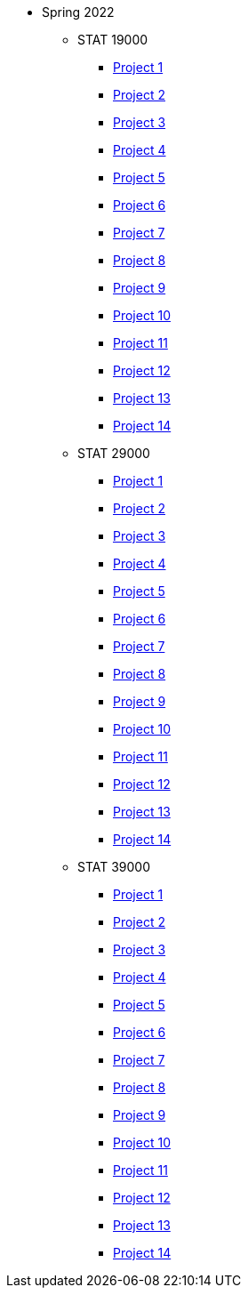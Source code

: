 * Spring 2022
** STAT 19000
*** xref:19000/project1.adoc[Project 1]
*** xref:19000/project2.adoc[Project 2]
*** xref:19000/project3.adoc[Project 3]
*** xref:19000/project4.adoc[Project 4]
*** xref:19000/project5.adoc[Project 5]
*** xref:19000/project6.adoc[Project 6]
*** xref:19000/project7.adoc[Project 7]
*** xref:19000/project8.adoc[Project 8]
*** xref:19000/project9.adoc[Project 9]
*** xref:19000/project10.adoc[Project 10]
*** xref:19000/project11.adoc[Project 11]
*** xref:19000/project12.adoc[Project 12]
*** xref:19000/project13.adoc[Project 13]
*** xref:19000/project14.adoc[Project 14]
** STAT 29000
*** xref:29000/project1.adoc[Project 1]
*** xref:29000/project2.adoc[Project 2]
*** xref:29000/project3.adoc[Project 3]
*** xref:29000/project4.adoc[Project 4]
*** xref:29000/project5.adoc[Project 5]
*** xref:29000/project6.adoc[Project 6]
*** xref:29000/project7.adoc[Project 7]
*** xref:29000/project8.adoc[Project 8]
*** xref:29000/project9.adoc[Project 9]
*** xref:29000/project10.adoc[Project 10]
*** xref:29000/project11.adoc[Project 11]
*** xref:29000/project12.adoc[Project 12]
*** xref:29000/project13.adoc[Project 13]
*** xref:29000/project14.adoc[Project 14]
** STAT 39000
*** xref:39000/project1.adoc[Project 1]
*** xref:39000/project2.adoc[Project 2]
*** xref:39000/project3.adoc[Project 3]
*** xref:39000/project4.adoc[Project 4]
*** xref:39000/project5.adoc[Project 5]
*** xref:39000/project6.adoc[Project 6]
*** xref:39000/project7.adoc[Project 7]
*** xref:39000/project8.adoc[Project 8]
*** xref:39000/project9.adoc[Project 9]
*** xref:39000/project10.adoc[Project 10]
*** xref:39000/project11.adoc[Project 11]
*** xref:39000/project12.adoc[Project 12]
*** xref:39000/project13.adoc[Project 13]
*** xref:39000/project14.adoc[Project 14]
